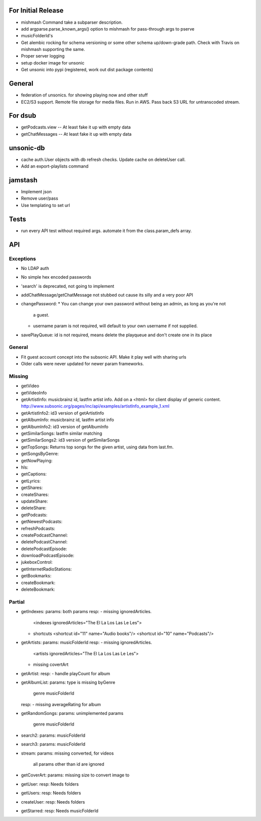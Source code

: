 For Initial Release
===================
* mishmash Command take a subparser description.
* add argparse.parse_known_args() option to mishmash for pass-through args to pserve
* musicFolderId's

* Get alembic rocking for schema versioning or some other schema up/down-grade
  path. Check with Travis on mishmash supporting the same.
* Proper server logging
* setup docker image for unsonic
* Get unsonic into pypi (registered, work out dist package contents)


General
=======
* federation of unsonics. for showing playing now and other stuff
* EC2/S3 support. Remote file storage for media files. Run in AWS. Pass back S3 URL for untranscoded stream.


For dsub
========
* getPodcasts.view -- At least fake it up with empty data
* getChatMessages -- At least fake it up with empty data


unsonic-db
==========
* cache auth.User objects with db refresh checks. Update cache on deleteUser call.
* Add an export-playlists command


jamstash
========
* Implement json
* Remove user/pass
* Use templating to set url


Tests
=====
* run every API test without required args. automate it from the
  class.param_defs array.


API
===
Exceptions
----------
* No LDAP auth
* No simple hex encoded passwords
* 'search' is deprecated, not going to implement
* addChatMessage/getChatMessage not stubbed out cause its silly and a very poor API
* changePassword:
  * You can change your own password without being an admin, as long as you're not
    a guest.
  * username param is not required, will default to your own username if not supplied.
* savePlayQueue: id is not required, means delete the playqueue and don't create
  one in its place


General
-------
* Fit guest account concept into the subsonic API. Make it play well with
  sharing urls
* Older calls were never updated for newer param frameworks.


Missing
-------
- getVideo
- getVideoInfo
- getArtistInfo: musicbrainz id, lastfm artist info. Add on a <html> for client display of generic content. http://www.subsonic.org/pages/inc/api/examples/artistInfo_example_1.xml
- getArtistInfo2: id3 version of getArtistInfo
- getAlbumInfo: musicbrainz id, lastfm artist info
- getAlbumInfo2: id3 version of getAlbumInfo
- getSimilarSongs: lastfm similar matching
- getSimilarSongs2: id3 version of getSimilarSongs
- getTopSongs: Returns top songs for the given artist, using data from last.fm.
- getSongsByGenre:
- getNowPlaying:
- hls:
- getCaptions:
- getLyrics:
- getShares:
- createShares:
- updateShare:
- deleteShare:
- getPodcasts:
- getNewestPodcasts:
- refreshPodcasts:
- createPodcastChannel:
- deletePodcastChannel:
- deletePodcastEpisode:
- downloadPodcastEpisode:
- jukeboxControl:
- getInternetRadioStations:
- getBookmarks:
- createBookmark:
- deleteBookmark:


Partial
-------
- getIndexes:
  params: both params
  resp:
  - missing ignoredArticles.
    <indexes ignoredArticles="The El La Los Las Le Les">
  - shortcuts
    <shortcut id="11" name="Audio books"/>
    <shortcut id="10" name="Podcasts"/>

- getArtists:
  params: musicFolderId
  resp:
  - missing ignoredArticles.
    <artists ignoredArticles="The El La Los Las Le Les">
  - missing covertArt

- getArtist:
  resp:
  - handle playCount for album
    
- getAlbumList:
  params: type is missing byGenre
          genre
          musicFolderId
  resp:
  - missing averageRating for album

- getRandomSongs:
  params: unimplemented params
          genre
          musicFolderId

- search2:
  params: musicFolderId

- search3:
  params: musicFolderId

- stream:
  params: missing converted, for videos
          all params other than id are ignored

- getCoverArt:
  params: missing size to convert image to

- getUser:
  resp: Needs folders

- getUsers:
  resp: Needs folders

- createUser:
  resp: Needs folders

- getStarred:
  resp: Needs musicFolderId
